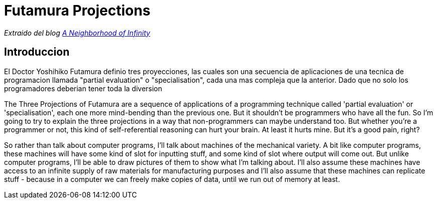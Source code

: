 = Futamura Projections

_Extraido del blog http://blog.sigfpe.com/2009/05/three-projections-of-doctor-futamura.html[A Neighborhood of Infinity]_

== Introduccion

El Doctor Yoshihiko Futamura definio tres proyecciones, las cuales son una secuencia de aplicaciones de una tecnica de programacion llamada "partial evaluation" o "specialisation", cada una mas compleja que la anterior. Dado que no solo los programadores deberian tener toda la diversion

The Three Projections of Futamura are a sequence of applications of a programming technique called 'partial evaluation' or 'specialisation', each one more mind-bending than the previous one. But it shouldn't be programmers who have all the fun. So I'm going to try to explain the three projections in a way that non-programmers can maybe understand too. But whether you're a programmer or not, this kind of self-referential reasoning can hurt your brain. At least it hurts mine. But it's a good pain, right?

So rather than talk about computer programs, I'll talk about machines of the mechanical variety. A bit like computer programs, these machines will have some kind of slot for inputting stuff, and some kind of slot where output will come out. But unlike computer programs, I'll be able to draw pictures of them to show what I'm talking about. I'll also assume these machines have access to an infinite supply of raw materials for manufacturing purposes and I'll also assume that these machines can replicate stuff - because in a computer we can freely make copies of data, until we run out of memory at least.
